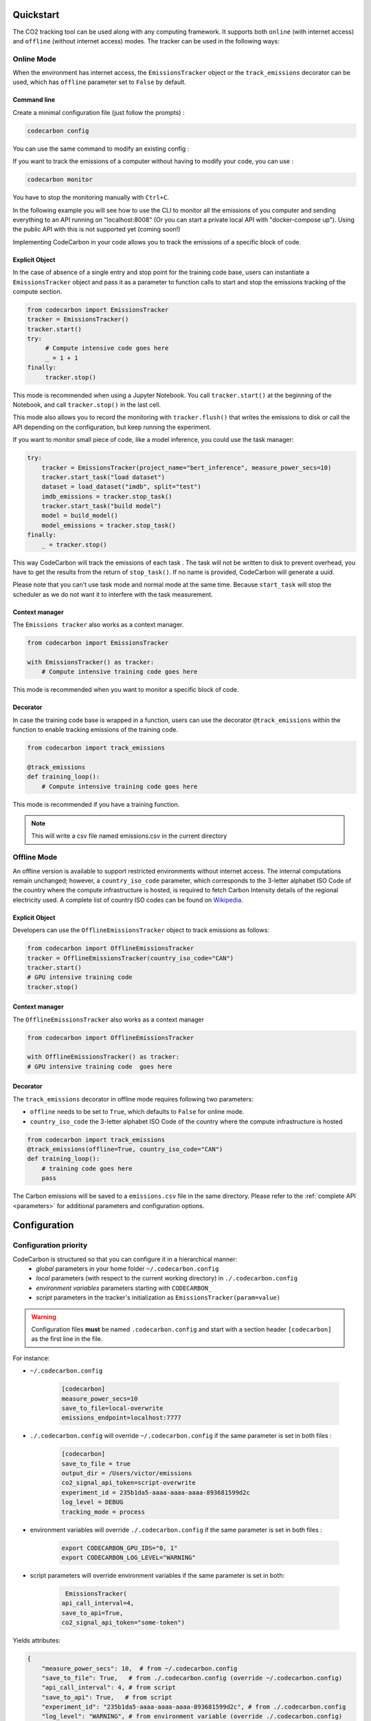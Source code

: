 .. _usage:

Quickstart
==========
The CO2 tracking tool can be used along with any computing framework. It supports both ``online`` (with internet access) and
``offline`` (without internet access) modes. The tracker can be used in the following ways:


Online Mode
-----------
When the environment has internet access, the ``EmissionsTracker`` object or the ``track_emissions`` decorator can be used, which has
``offline`` parameter set to ``False`` by default.

Command line
~~~~~~~~~~~~


Create a minimal configuration file (just follow the prompts) : 

.. code-block:: console

  codecarbon config  

.. image:: https://asciinema.org/a/667970.svg
            :align: center
            :alt: Init config
            :target: https://asciinema.org/a/667970
            
You can use the same command to modify an existing config :

.. image:: https://asciinema.org/a/667971.svg
            :align: center
            :alt: Modify config
            :target: https://asciinema.org/a/667971


If you want to track the emissions of a computer without having to modify your code, you can use :

.. code-block:: console

    codecarbon monitor  

You have to stop the monitoring manually with ``Ctrl+C``.

In the following example you will see how to use the CLI to monitor all the emissions of you computer and sending everything 
to an API running on "localhost:8008" (Or you can start a private local API with "docker-compose up"). Using the public API with 
this is not supported yet (coming soon!)

.. image:: https://asciinema.org/a/667984.svg
            :align: center
            :alt: Monitor example
            :target: https://asciinema.org/a/667984



Implementing CodeCarbon in your code allows you to track the emissions of a specific block of code.

Explicit Object
~~~~~~~~~~~~~~~
In the case of absence of a single entry and stop point for the training code base, users can instantiate a ``EmissionsTracker`` object and
pass it as a parameter to function calls to start and stop the emissions tracking of the compute section.

.. code-block:: python

   from codecarbon import EmissionsTracker
   tracker = EmissionsTracker()
   tracker.start()
   try:
        # Compute intensive code goes here
        _ = 1 + 1
   finally:
        tracker.stop()

This mode is recommended when using a Jupyter Notebook. You call ``tracker.start()`` at the beginning of the Notebook, and call ``tracker.stop()`` in the last cell.

This mode also allows you to record the monitoring with ``tracker.flush()`` that writes the emissions to disk or call the API depending on the configuration, but keep running the experiment.

If you want to monitor small piece of code, like a model inference, you could use the task manager:


.. code-block:: python

    try:
        tracker = EmissionsTracker(project_name="bert_inference", measure_power_secs=10)
        tracker.start_task("load dataset")
        dataset = load_dataset("imdb", split="test")
        imdb_emissions = tracker.stop_task()
        tracker.start_task("build model")
        model = build_model()
        model_emissions = tracker.stop_task()
    finally:
        _ = tracker.stop()

This way CodeCarbon will track the emissions of each task .
The task will not be written to disk to prevent overhead, you have to get the results from the return of ``stop_task()``.
If no name is provided, CodeCarbon will generate a uuid.

Please note that you can't use task mode and normal mode at the same time. Because ``start_task`` will stop the scheduler as we do not want it to interfere with the task measurement.

Context manager
~~~~~~~~~~~~~~~~
The ``Emissions tracker`` also works as a context manager.

.. code-block:: python

    from codecarbon import EmissionsTracker

    with EmissionsTracker() as tracker:
        # Compute intensive training code goes here

This mode is recommended when you want to monitor a specific block of code.

Decorator
~~~~~~~~~
In case the training code base is wrapped in a function, users can use the decorator ``@track_emissions`` within the function to enable tracking
emissions of the training code.

.. code-block:: python

   from codecarbon import track_emissions

   @track_emissions
   def training_loop():
       # Compute intensive training code goes here

This mode is recommended if you have a training function.

.. note::
    This will write a csv file named emissions.csv in the current directory

Offline Mode
------------
An offline version is available to support restricted environments without internet access. The internal computations remain unchanged; however,
a ``country_iso_code`` parameter, which corresponds to the 3-letter alphabet ISO Code of the country where the compute infrastructure is hosted, is required to fetch Carbon Intensity details of the regional electricity used. A complete list of country ISO codes can be found on `Wikipedia <https://en.wikipedia.org/wiki/List_of_ISO_3166_country_codes>`_.

Explicit Object
~~~~~~~~~~~~~~~
Developers can use the ``OfflineEmissionsTracker`` object to track emissions as follows:

.. code-block:: python

   from codecarbon import OfflineEmissionsTracker
   tracker = OfflineEmissionsTracker(country_iso_code="CAN")
   tracker.start()
   # GPU intensive training code
   tracker.stop()

Context manager
~~~~~~~~~~~~~~~~
The ``OfflineEmissionsTracker`` also works as a context manager

.. code-block:: python

    from codecarbon import OfflineEmissionsTracker

    with OfflineEmissionsTracker() as tracker:
    # GPU intensive training code  goes here


Decorator
~~~~~~~~~
The ``track_emissions`` decorator in offline mode requires following two parameters:

- ``offline`` needs to be set to ``True``, which defaults to ``False`` for online mode.
- ``country_iso_code`` the 3-letter alphabet ISO Code of the country where the compute infrastructure is hosted

.. code-block:: python

   from codecarbon import track_emissions
   @track_emissions(offline=True, country_iso_code="CAN")
   def training_loop():
       # training code goes here
       pass


The Carbon emissions will be saved to a ``emissions.csv`` file in the same directory. Please refer to the :ref:`complete API <parameters>` for
additional parameters and configuration options.


Configuration
=============

Configuration priority
----------------------

CodeCarbon is structured so that you can configure it in a hierarchical manner:
    * *global* parameters in your home folder ``~/.codecarbon.config``
    * *local* parameters (with respect to the current working directory) in ``./.codecarbon.config``
    * *environment variables* parameters starting with ``CODECARBON_``
    * *script* parameters in the tracker's initialization as ``EmissionsTracker(param=value)``

.. warning:: Configuration files **must** be named ``.codecarbon.config`` and start with a section header ``[codecarbon]`` as the first line in the file.

For instance:

* ``~/.codecarbon.config``

    .. code-block:: bash

            [codecarbon]
            measure_power_secs=10
            save_to_file=local-overwrite
            emissions_endpoint=localhost:7777


* ``./.codecarbon.config`` will override ``~/.codecarbon.config`` if the same parameter is set in both files :

	.. code-block:: bash

            [codecarbon]
            save_to_file = true
            output_dir = /Users/victor/emissions
            co2_signal_api_token=script-overwrite
            experiment_id = 235b1da5-aaaa-aaaa-aaaa-893681599d2c
            log_level = DEBUG
            tracking_mode = process

* environment variables will override ``./.codecarbon.config`` if the same parameter is set in both files :

	.. code-block:: bash

            export CODECARBON_GPU_IDS="0, 1"
            export CODECARBON_LOG_LEVEL="WARNING"


* script parameters will override environment variables if the same parameter is set in both:

	.. code-block:: python

	     EmissionsTracker(
            api_call_interval=4,
            save_to_api=True,
            co2_signal_api_token="some-token")

Yields attributes:

.. code-block:: python

    {
        "measure_power_secs": 10,  # from ~/.codecarbon.config
        "save_to_file": True,   # from ./.codecarbon.config (override ~/.codecarbon.config)
        "api_call_interval": 4, # from script
        "save_to_api": True,   # from script
        "experiment_id": "235b1da5-aaaa-aaaa-aaaa-893681599d2c", # from ./.codecarbon.config
        "log_level": "WARNING", # from environment variable (override ./.codecarbon.config)
        "tracking_mode": "process", # from ./.codecarbon.config
        "emissions_endpoint": "localhost:7777", # from ~/.codecarbon.config
        "output_dir": "/Users/victor/emissions", # from ./.codecarbon.config
        "co2_signal_api_token": "some-token", # from script (override ./.codecarbon.config)
        "gpu_ids": [0, 1], # from environment variable
    }

.. |ConfigParser| replace:: ``ConfigParser``
.. _ConfigParser: https://docs.python.org/3/library/configparser.html#module-configparser

.. note:: If you're wondering about the configuration files' syntax, be aware that under the hood ``codecarbon`` uses |ConfigParser|_ which relies on the `INI syntax <https://docs.python.org/3/library/configparser.html#supported-ini-file-structure>`_.

Access internet through proxy server
------------------------------------

If you need a proxy to access internet, which is needed to call a Web API, like `Codecarbon API <https://api.codecarbon.io/docs>`_, you have to set environment variable ``HTTPS_PROXY``, or *HTTP_PROXY* if calling an ``http://`` endpoint.

You could do it in your shell:

.. code-block:: shell

    export HTTPS_PROXY="http://0.0.0.0:0000"

Or in your Python code:

.. code-block:: python

    import os

    os.environ["HTTPS_PROXY"] = "http://0.0.0.0:0000"

For more information, please read the `requests library proxy documentation <https://requests.readthedocs.io/en/latest/user/advanced/#proxies>`_
